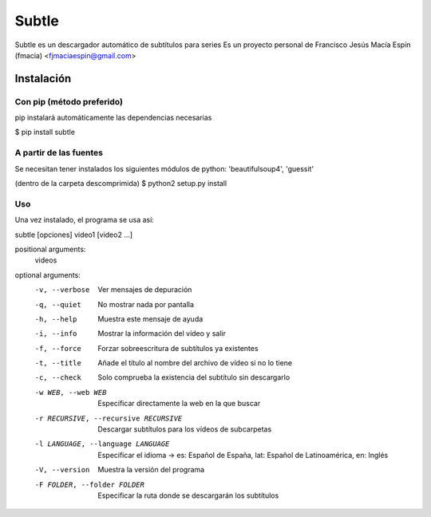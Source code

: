 ======
Subtle
======

Subtle es un descargador automático de subtítulos para series
Es un proyecto personal de Francisco Jesús Macía Espín (fmacia) <fjmaciaespin@gmail.com>

Instalación
===========

Con pip (método preferido)
--------------------------

pip instalará automáticamente las dependencias necesarias

$ pip install subtle


A partir de las fuentes
------------------------

Se necesitan tener instalados los siguientes módulos de python: 'beautifulsoup4', 'guessit'

(dentro de la carpeta descomprimida)
$ python2 setup.py install

Uso
---

Una vez instalado, el programa se usa así::

subtle [opciones] video1 [video2 ...]

positional arguments:
  videos

optional arguments:
  -v, --verbose         Ver mensajes de depuración
  -q, --quiet           No mostrar nada por pantalla
  -h, --help            Muestra este mensaje de ayuda
  -i, --info            Mostrar la información del vídeo y salir
  -f, --force           Forzar sobreescritura de subtítulos ya existentes
  -t, --title           Añade el título al nombre del archivo de vídeo si no
                        lo tiene
  -c, --check           Solo comprueba la existencia del subtítulo sin
                        descargarlo
  -w WEB, --web WEB     Especificar directamente la web en la que buscar
  -r RECURSIVE, --recursive RECURSIVE
                        Descargar subtítulos para los vídeos de subcarpetas
  -l LANGUAGE, --language LANGUAGE
                        Especificar el idioma -> es: Español de España, lat:
                        Español de Latinoamérica, en: Inglés
  -V, --version         Muestra la versión del programa
  -F FOLDER, --folder FOLDER
                        Especificar la ruta donde se descargarán los
                        subtítulos

